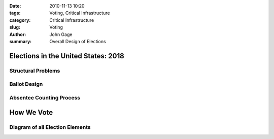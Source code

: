 :date: 2010-11-13 10:20
:tags: Voting, Critical Infrastructure
:category: Critical Infrastructure
:slug: Voting
:author: John Gage
:summary: Overall Design of Elections


#####################################
Elections in the United States: 2018
#####################################

Structural Problems
___________________

Ballot Design
_________________

Absentee Counting Process
_________________________



############
How We Vote
############

Diagram of all Election Elements
_________________________________
